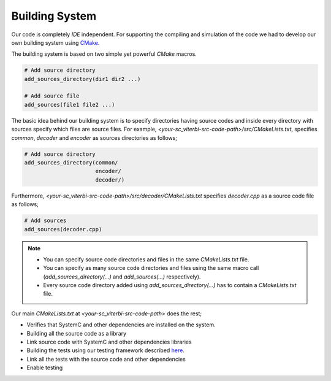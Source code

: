 Building System
===============

Our code is completely `IDE` independent. For supporting the compiling and
simulation of the code we had to develop our own building system using
`CMake <https://cmake.org/>`_.

The building system is based on two simple yet powerful `CMake` macros.

.. code::

  # Add source directory
  add_sources_directory(dir1 dir2 ...)

  # Add source file
  add_sources(file1 file2 ...)

The basic idea behind our building system is to specify directories having
source codes and inside every directory with sources specify which files are
source files. For example, `<your-sc_viterbi-src-code-path>/src/CMakeLists.txt`,
specifies `common`, `decoder` and `encoder` as sources directories as follows;

.. code::

  # Add source directory
  add_sources_directory(common/
                        encoder/
                        decoder/)

Furthermore, `<your-sc_viterbi-src-code-path>/src/decoder/CMakeLists.txt`
specifies `decoder.cpp` as a source code file as follows;

.. code::

  # Add sources
  add_sources(decoder.cpp)

.. note::
  * You can specify source code directories and files in the same
    `CMakeLists.txt` file.
  * You can specify as many source code directories and files using the same
    macro call (`add_sources_directory(...)` and `add_sources(...)`
    respectively).
  * Every source code directory added using `add_sources_directory(...)` has to
    contain a `CMakeLists.txt` file.

Our main `CMakeLists.txt` at `<your-sc_viterbi-src-code-path>` does the rest;

* Verifies that SystemC and other dependencies are installed on the system.
* Building all the source code as a library
* Link source code with SystemC and other dependencies libraries
* Building the tests using our testing framework described
  `here <testing_framework.html>`_.
* Link all the tests with the source code and other dependencies
* Enable testing
